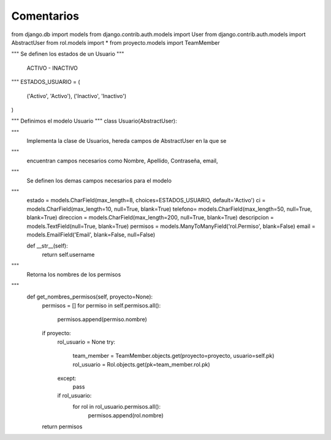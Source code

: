 Comentarios
============

from django.db import models
from django.contrib.auth.models import User
from django.contrib.auth.models import AbstractUser
from rol.models import *
from proyecto.models import TeamMember

"""
Se definen los estados de un Usuario
"""
    ACTIVO - INACTIVO
"""
ESTADOS_USUARIO = (
    ('Activo', 'Activo'),
    ('Inactivo', 'Inactivo')
)

"""
Definimos el modelo Usuario
"""
class Usuario(AbstractUser):

"""
    Implementa la clase de Usuarios, hereda campos de AbstractUser en la que se
"""
    encuentran campos necesarios como Nombre, Apellido, Contraseña, email,
"""
    Se definen los demas campos necesarios para el modelo
"""
    estado = models.CharField(max_length=8, choices=ESTADOS_USUARIO, default='Activo')
    ci = models.CharField(max_length=10, null=True, blank=True)
    telefono= models.CharField(max_length=50, null=True, blank=True)
    direccion = models.CharField(max_length=200, null=True, blank=True)
    descripcion = models.TextField(null=True, blank=True)
    permisos = models.ManyToManyField('rol.Permiso', blank=False)
    email = models.EmailField('Email', blank=False, null=False)

    def __str__(self):
        return self.username

"""
    Retorna los nombres de los permisos
"""
    def get_nombres_permisos(self, proyecto=None):
        permisos = []
        for permiso in self.permisos.all():
            permisos.append(permiso.nombre)
        if proyecto:
            rol_usuario = None
            try:
                team_member = TeamMember.objects.get(proyecto=proyecto, usuario=self.pk)
                rol_usuario = Rol.objects.get(pk=team_member.rol.pk)
            except:
                pass
            if rol_usuario:
                for rol in rol_usuario.permisos.all():
                    permisos.append(rol.nombre)
        return permisos
